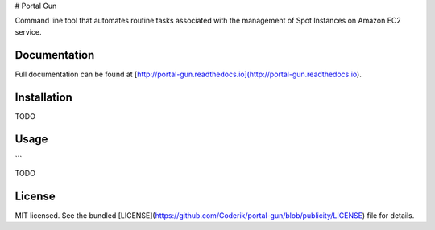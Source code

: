 # Portal Gun

Command line tool that automates routine tasks associated with the management of Spot Instances on Amazon EC2 service.

Documentation
-------------

Full documentation can be found at [http://portal-gun.readthedocs.io](http://portal-gun.readthedocs.io).

Installation
------------

TODO

Usage
-----

```


TODO

License
-------

MIT licensed. See the bundled [LICENSE](https://github.com/Coderik/portal-gun/blob/publicity/LICENSE) file for details.